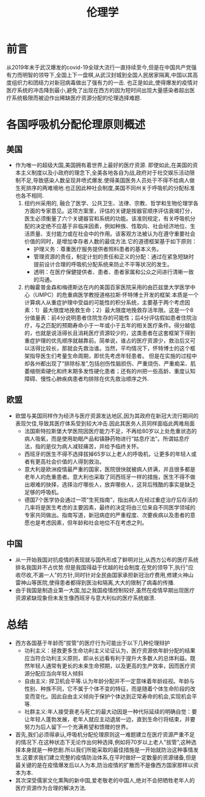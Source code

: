 #+title: 伦理学

* 前言
从2019年末于武汉爆发的covid-19全球大流行一直持续至今,但是在中国共产党强有力而明智的领导下,全国上下一盘棋,从武汉封城到全国人民居家隔离,中国以其高度组织力和团结力对新冠病毒做出了强有力的一击. 也正是如此,使得爆发的疫情对医疗系统的冲击降到最小,避免了出现在西方的因为短时间出现大量感染者超出医疗系统极限而被迫作出稀缺医疗资源分配的伦理选择难题.

* 各国呼吸机分配伦理原则概述
** 美国
- 作为唯一的超级大国,美国拥有着世界上最好的医疗资源. 即使如此,在美国的资本主义制度以及小政府的理念下,全美各地各自为战,政府对于社交娱乐活动限制不足,导致感染人数呈现井喷式爆发.使得美国医务人员处于不得不给病人做生死排序的两难境地.也正因此种社会制度,美国不同州关于呼吸机的分配标准也各不相同.
  1. 纽约州采用的<<纽约州呼吸机分配指南>>, 融合了医学、公共卫生、法律、宗教、哲学和生物伦理学各方面的专家意见。这项方案里，评估的关键是按器官顺序评估衰竭打分，医生必须衡量了六个关键器官和系统的功能。该准则规定，有关呼吸机分配的决定绝不应基于非临床因素，例如种族、性取向、社会经济地位、生活质量、支付能力或在社会中的作用。该客观方法被认为在遵守重要社会价值的同时，是增加幸存者人数的最佳方法.它的道德框架基于如下原则：
     - 护理义务：尊重医疗服务提供者照料患者的基本义务。
     - 管理资源的责任，制定计划的责任和正义的分配：通过在紧急短缺时提前设计合理的呼吸机分配系统来防止不平等状况的发生。
     - 透明：在医疗保健提供者、患者、患者家属和公众之间进行清晰一致的沟通。
  2. 约翰霍普金森和梅德斯达在内的美国百家医院采用的由匹兹堡大学医学中心（UMPC）的危重病医学教授道格拉斯·怀特博士开发的框架.本质是一个计算病人从重症护理中受益的可能性的积分系统，主要基于两个考虑因素：1）最大限度地挽救生命；2）最大限度地挽救存活年限。这是一个8分值量表：前4分说明患者住院生存的可能性；后4分评估假如患者住院治疗，与之匹配的预期寿命小于一年或小于五年的相关医疗条件。得分越低的，也就是说活得长且消耗医疗资源较少的，这类患者在这套框架下得到重症护理的优先顺序就越靠前。简单说，谁占的医疗资源少，救治后又可以活得比较长，那就会先救治谁。当然，平均情况下，怀特博士的这个框架指导医生们考量生命周期，即优先考虑年轻患者。
     但是在实施的过程中却各州都出现了“排除标准”,包括创伤性脑损伤、严重烧伤、严重痴呆、肌萎缩侧索硬化和终末期多发性硬化患者；还有的州把一些高龄、重度认知障碍、慢性心肺疾病患者均排除在优先救治顺序之外.
     
** 欧盟
- 欧盟与美国同样作为经济与医疗资源发达地区,因为其政府在新冠大流行期间的表现欠佳,导致其医疗体系受到较大冲击.因此其医务人员同样面临此两难局面
  - 法国斯特拉斯堡大学医院因医疗能力不足，不再给80岁以上处危重状态的病人吸氧，而是使用助眠产品和镇静药物进行“姑息疗法”。所谓姑息疗法，指的是仅为病人减轻痛苦，并给予临终关怀。
  - 西班牙的医生不得不选择拔掉65岁以上老人的呼吸机，让更多的年轻人或者有更高社会价值的人得到救治。
  - 意大利是欧洲疫情最严重的国家，医院很快就被病人挤满，并且很多都是老年人的危重患者。意大利也采取了同西班牙一样的措施，医生不得不做出艰难的抉择，选择治疗哪些人，放弃哪些人，这背后残酷的事实是缺乏足够的呼吸机。
  - 德国7个医学协会通过一项“生死指南”，指出病人在经过重症治疗后存活的几率将是医生考虑的主要因素，最终的决定将由三位来自不同医学领域的专家共同做出。指南写道，新冠病症的严重程度、次要疾病以及患者的意愿也是考虑因素，但年龄和社会地位不在考虑之列。

** 中国
- 从一开始我国对抗疫情的表现就与国外形成了鲜明对比,从西方公布的医疗系统排名我国并不占优势.但是我国得益于优越的社会制度.在党的领导下,执行"应收尽收,不漏一人"的方针,同时针对全民由国家承担新冠治疗费用,修建火神山雷神山等医院,使得患者都得到医治和隔离,大大的限制了病毒的传播.
- 由于我国是制造业第一大国,加之我国疫情控制较好,虽然在疫情早期出现医疗资源紧缺现象但未发生像西班牙与意大利似的医疗系统崩溃.

* 总结
- 西方各国基于年龄而"拔管"的医疗行为可能出于以下几种伦理辩护
  - 功利主义：拯救更多生命功利主义论证认为，医疗资源依年龄分配的结果应当符合功利主义原则，即从长远看有利于提升大多数人的总体利益。既然年轻人通常有更长的未来生命预期，以及更高的生产效率，因而医疗资源分配应当向年轻人倾斜
  - 自由主义: 捍卫机会平等.认为年龄分配并不一定意味着年龄歧视。年龄与性别、种族不同，它不属于个体不变的特征，而是随着个体生命阶段的改变而变化。因此自由主义倾向于保护个体达到正常寿命的机会,实现机会平等.
  - 社群主义:年人接受衰老与死亡的最大动因是一种代际延续的明确自觉：要让年轻人蓬勃发展，老年人就应主动退居一边，直到生命行将结束，并要努力为后人留下一个充满希望和馈赠的世界。
- 首先,我们必须得承认,呼吸机分配伦理原则这一难题建立在医疗资源严重不足的情况下.在这种状态下无论作出何种选择,例如将70岁以上老人"拔管",这种选择本身就是一种悲剧.所以我们所能采取的最佳措施是一开始就防治这种事情发生.这要求我们建立完整的疫情防治体系,在平时做好一定数量的资源储备,但是最关键的是在疫情爆发后以人为本,防治疫情的扩散而不是像西方国家那样以资本为本.
- 其次深受儒家文化熏陶的新中国,爱老敬老的中国人,绝对不会把牺牲老年人的医疗资源作为合理的解决方法. 
